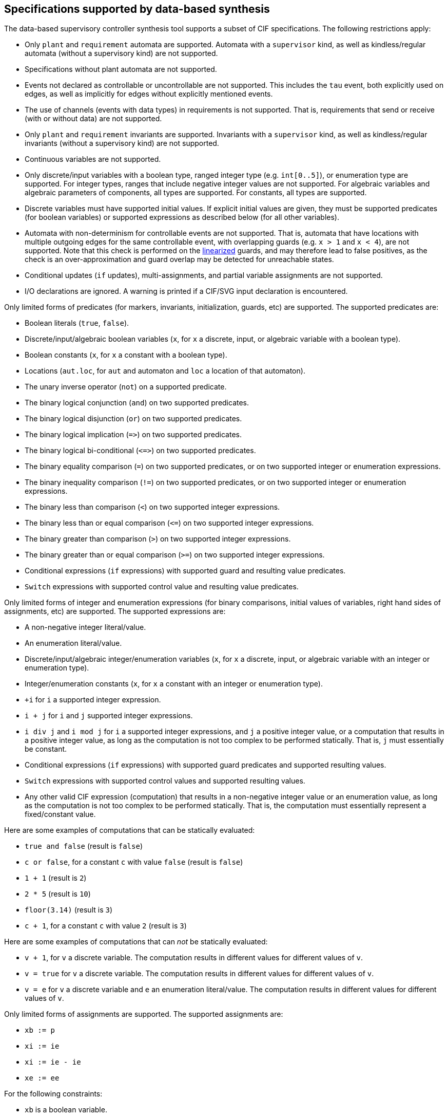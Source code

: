 //////////////////////////////////////////////////////////////////////////////
// Copyright (c) 2010, 2022 Contributors to the Eclipse Foundation
//
// See the NOTICE file(s) distributed with this work for additional
// information regarding copyright ownership.
//
// This program and the accompanying materials are made available
// under the terms of the MIT License which is available at
// https://opensource.org/licenses/MIT
//
// SPDX-License-Identifier: MIT
//////////////////////////////////////////////////////////////////////////////

indexterm:[data-based supervisory controller synthesis,supported specifications]

[[tools-datasynth-supported]]
== Specifications supported by data-based synthesis

The data-based supervisory controller synthesis tool supports a subset of CIF specifications.
The following restrictions apply:

* Only `plant` and `requirement` automata are supported.
Automata with a `supervisor` kind, as well as kindless/regular automata (without a supervisory kind) are not supported.

* Specifications without plant automata are not supported.

* Events not declared as controllable or uncontrollable are not supported.
This includes the `tau` event, both explicitly used on edges, as well as implicitly for edges without explicitly mentioned events.

* The use of channels (events with data types) in requirements is not supported.
That is, requirements that send or receive (with or without data) are not supported.

* Only `plant` and `requirement` invariants are supported.
Invariants with a `supervisor` kind, as well as kindless/regular invariants (without a supervisory kind) are not supported.

* Continuous variables are not supported.

* Only discrete/input variables with a boolean type, ranged integer type (e.g. `int[0..5]`), or enumeration type are supported.
For integer types, ranges that include negative integer values are not supported.
For algebraic variables and algebraic parameters of components, all types are supported.
For constants, all types are supported.

* Discrete variables must have supported initial values.
If explicit initial values are given, they must be supported predicates (for boolean variables) or supported expressions as described below (for all other variables).

* Automata with non-determinism for controllable events are not supported.
That is, automata that have locations with multiple outgoing edges for the same controllable event, with overlapping guards (e.g. `x > 1` and `x < 4`), are not supported.
Note that this check is performed on the <<tools-cif2cif-chapter-linearize-product,linearized>> guards, and may therefore lead to false positives, as the check is an over-approximation and guard overlap may be detected for unreachable states.

* Conditional updates (`if` updates), multi-assignments, and partial variable assignments are not supported.

* I/O declarations are ignored.
A warning is printed if a CIF/SVG input declaration is encountered.

Only limited forms of predicates (for markers, invariants, initialization, guards, etc) are supported.
The supported predicates are:

* Boolean literals (`true`, `false`).

* Discrete/input/algebraic boolean variables (`x`, for `x` a discrete, input, or algebraic variable with a boolean type).

* Boolean constants (`x`, for `x` a constant with a boolean type).

* Locations (`aut.loc`, for `aut` and automaton and `loc` a location of that automaton).

* The unary inverse operator (`not`) on a supported predicate.

* The binary logical conjunction (`and`) on two supported predicates.

* The binary logical disjunction (`or`) on two supported predicates.

* The binary logical implication (`+=>+`) on two supported predicates.

* The binary logical bi-conditional (`+<=>+`) on two supported predicates.

* The binary equality comparison (`=`) on two supported predicates, or on two supported integer or enumeration expressions.

* The binary inequality comparison (`!=`) on two supported predicates, or on two supported integer or enumeration expressions.

* The binary less than comparison (`<`) on two supported integer expressions.

* The binary less than or equal comparison (`+<=+`) on two supported integer expressions.

* The binary greater than comparison (`>`) on two supported integer expressions.

* The binary greater than or equal comparison (`>=`) on two supported integer expressions.

* Conditional expressions (`if` expressions) with supported guard and resulting value predicates.

* `Switch` expressions with supported control value and resulting value predicates.

Only limited forms of integer and enumeration expressions (for binary comparisons, initial values of variables, right hand sides of assignments, etc) are supported.
The supported expressions are:

* A non-negative integer literal/value.

* An enumeration literal/value.

* Discrete/input/algebraic integer/enumeration variables (`x`, for `x` a discrete, input, or algebraic variable with an integer or enumeration type).

* Integer/enumeration constants (`x`, for `x` a constant with an integer or enumeration type).

* `+i` for `i` a supported integer expression.

* `i + j` for `i` and `j` supported integer expressions.

* `i div j` and `i mod j` for `i` a supported integer expressions, and `j` a positive integer value, or a computation that results in a positive integer value, as long as the computation is not too complex to be performed statically.
That is, `j` must essentially be constant.

* Conditional expressions (`if` expressions) with supported guard predicates and supported resulting values.

* `Switch` expressions with supported control values and supported resulting values.

* Any other valid CIF expression (computation) that results in a non-negative integer value or an enumeration value, as long as the computation is not too complex to be performed statically.
That is, the computation must essentially represent a fixed/constant value.

Here are some examples of computations that can be statically evaluated:

* `true and false` (result is `false`)

* `c or false`, for a constant `c` with value `false` (result is `false`)

* `1 + 1` (result is `2`)

* `2 * 5` (result is `10`)

* `floor(3.14)` (result is `3`)

* `c + 1`, for a constant `c` with value `2` (result is `3`)

Here are some examples of computations that can _not_ be statically evaluated:

* `v + 1`, for `v` a discrete variable.
The computation results in different values for different values of `v`.

* `v = true` for `v` a discrete variable.
The computation results in different values for different values of `v`.

* `v = e` for `v` a discrete variable and `e` an enumeration literal/value.
The computation results in different values for different values of `v`.

Only limited forms of assignments are supported.
The supported assignments are:

* `xb := p`

* `xi := ie`

* `xi := ie - ie`

* `xe := ee`

For the following constraints:

* `xb` is a boolean variable.

* `xi` is a supported integer variable, as described above.

* `xe` is an enumeration variable.

* `p` is a supported predicate, as described above.

* `ie` is a supported integer expression, as described above.

* `ee` is a supported enumeration expression, as described above.

indexterm:[data-based supervisory controller synthesis,preprocessing]

=== Preprocessing

The following <<tools-cif2cif-chapter-index,CIF to CIF transformations>> are applied as preprocessing (in the given order), to increase the subset of CIF specifications that can be synthesized:

* <<tools-cif2cif-chapter-remove-io-decls>>

* <<tools-cif2cif-chapter-elim-comp-def-inst>>

Additionally, the CIF specification is converted to an internal representation on which the synthesis is performed.
This conversion also applies <<tools-cif2cif-chapter-linearize-product,linearization (product variant)>> to the edges.
Predicates are represented internally using link:https://en.wikipedia.org/wiki/Binary_decision_diagram[Binary Decision Diagrams] (BDDs).

indexterm:[data-based supervisory controller synthesis,requirements]

=== Supported requirements

Three types of requirements are supported:
<<lang-tut-data-chapter-stat-invariants,state invariants>>, <<lang-tut-data-chapter-stat-evt-excl-invariants,state/event exclusion invariants>>, and <<lang-tut-extensions-synthesis-autkind,requirement automata>>.
For state invariants and state/event exclusion invariants, both named and nameless variants are supported.

State invariants are global conditions over the values of variables (and locations of automata) that must always hold.
Such requirements are sometimes also called mutual state exclusions.
Here are some examples:

[source, cif]
----
requirement invariant x != 0 and not p.b;
requirement invariant x > 5;
requirement R1: invariant not(x = 1 and y = 1) or q.x = a;

requirement (x = 1 and y = 1) or (x = 2 and y = 2);
requirement (3 <= x and x < = 5) or (2 <= y and y <= 7);
requirement x = 1 => y > 2;
----

State/event exclusion invariants or simply state/event exclusions are additional conditions under which transitions may take place for certain events.
Here are some examples:

[source, cif]
----
requirement invariant buffer.c_add    needs buffer.count < 5;
requirement invariant buffer.c_remove needs buffer.count > 0;
requirement invariant button.on = 1 disables lamp.c_turn_on;
requirement invariant R3: buffer.c_remove needs buffer.count > 0;

requirement {lamp.c_turn_on, motor.c_turn_on} needs button.Off;
requirement p.x = 3 and p.y > 7 disables p.u_something;
----

Requirement automata are simply automata marked as `requirement`.
They usually introduce additional state by using multiple locations or a variable.
The additional state is used to be able to express the requirement.
One common example is a counter.
For instance, consider the following requirement, which prevents more than three products being added to a buffer:

[source, cif]
----
requirement automaton counter:
  disc int[0..5] count = 0;

  requirement invariant count <= 3;

  location:
    initial;
    marked;

    edge buffer.c_add do count := count + 1;
end
----

Another common example is a requirement that introduces ordering.
For instance, consider the following requirement, which states that `motor1` must always be turned on before `motor2` is turned on, and they must always be turned off in the opposite order:

[source, cif]
----
requirement automaton order:
  location on1:
    initial;
    marked;
    edge motor1.c_on goto on2;

  location on2:
    edge motor2.c_on goto off2;

  location off2:
    edge motor2.c_off goto off1;

  location off1:
    edge motor1.c_off goto on1;
end
----

Besides the explicit requirements, synthesis also prevents runtime errors.
This includes enforcing that integer variables stay within their range of allowed values.
This is essentially an implicit requirement.
For instance, for a CIF specification with a variable `x` of type `int[0..5]` and a variable `y` of type `int[1..3]`, requirement invariant `+0 <= x and x <= 5 and 1 <= y and y <= 3+` is implicitly added and enforced by the synthesis algorithm.
In the resulting controlled system, no runtime errors due to variables being assigned values outside their domain (integer value range) occur.
